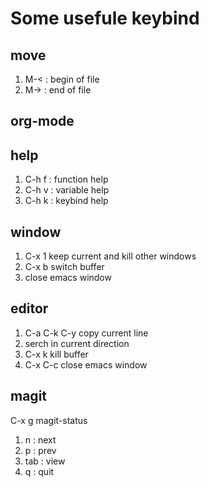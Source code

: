 * Some usefule keybind
** move
	 1. M-< : begin of file
	 2. M-> : end of file

** org-mode

** help
   1. C-h f : function help
   2. C-h v : variable help
   3. C-h k : keybind help

** window
   1. C-x 1 keep current and kill other windows
   2. C-x b switch buffer
   3. close emacs window


** editor
   1. C-a C-k C-y copy current line
   2.    serch in current direction
   3. C-x k kill buffer
   4. C-x C-c close emacs window
** magit
C-x g  magit-status
   1. n : next
   2. p : prev
   3. tab : view
   4. q : quit
